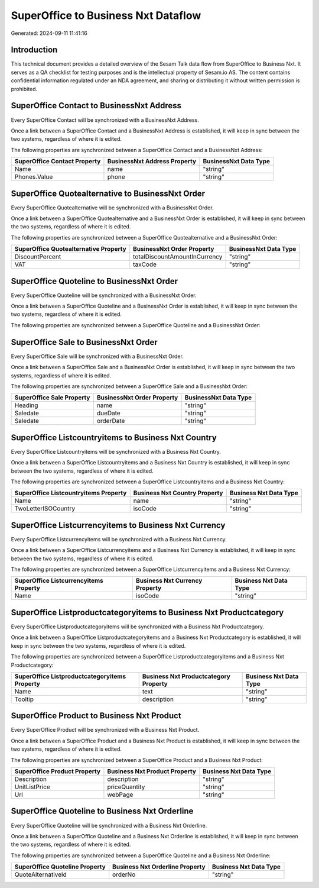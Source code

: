====================================
SuperOffice to Business Nxt Dataflow
====================================

Generated: 2024-09-11 11:41:16

Introduction
------------

This technical document provides a detailed overview of the Sesam Talk data flow from SuperOffice to Business Nxt. It serves as a QA checklist for testing purposes and is the intellectual property of Sesam.io AS. The content contains confidential information regulated under an NDA agreement, and sharing or distributing it without written permission is prohibited.

SuperOffice Contact to BusinessNxt Address
------------------------------------------
Every SuperOffice Contact will be synchronized with a BusinessNxt Address.

Once a link between a SuperOffice Contact and a BusinessNxt Address is established, it will keep in sync between the two systems, regardless of where it is edited.

The following properties are synchronized between a SuperOffice Contact and a BusinessNxt Address:

.. list-table::
   :header-rows: 1

   * - SuperOffice Contact Property
     - BusinessNxt Address Property
     - BusinessNxt Data Type
   * - Name
     - name
     - "string"
   * - Phones.Value
     - phone
     - "string"


SuperOffice Quotealternative to BusinessNxt Order
-------------------------------------------------
Every SuperOffice Quotealternative will be synchronized with a BusinessNxt Order.

Once a link between a SuperOffice Quotealternative and a BusinessNxt Order is established, it will keep in sync between the two systems, regardless of where it is edited.

The following properties are synchronized between a SuperOffice Quotealternative and a BusinessNxt Order:

.. list-table::
   :header-rows: 1

   * - SuperOffice Quotealternative Property
     - BusinessNxt Order Property
     - BusinessNxt Data Type
   * - DiscountPercent
     - totalDiscountAmountInCurrency
     - "string"
   * - VAT
     - taxCode
     - "string"


SuperOffice Quoteline to BusinessNxt Order
------------------------------------------
Every SuperOffice Quoteline will be synchronized with a BusinessNxt Order.

Once a link between a SuperOffice Quoteline and a BusinessNxt Order is established, it will keep in sync between the two systems, regardless of where it is edited.

The following properties are synchronized between a SuperOffice Quoteline and a BusinessNxt Order:

.. list-table::
   :header-rows: 1

   * - SuperOffice Quoteline Property
     - BusinessNxt Order Property
     - BusinessNxt Data Type


SuperOffice Sale to BusinessNxt Order
-------------------------------------
Every SuperOffice Sale will be synchronized with a BusinessNxt Order.

Once a link between a SuperOffice Sale and a BusinessNxt Order is established, it will keep in sync between the two systems, regardless of where it is edited.

The following properties are synchronized between a SuperOffice Sale and a BusinessNxt Order:

.. list-table::
   :header-rows: 1

   * - SuperOffice Sale Property
     - BusinessNxt Order Property
     - BusinessNxt Data Type
   * - Heading
     - name
     - "string"
   * - Saledate
     - dueDate
     - "string"
   * - Saledate
     - orderDate
     - "string"


SuperOffice Listcountryitems to Business Nxt Country
----------------------------------------------------
Every SuperOffice Listcountryitems will be synchronized with a Business Nxt Country.

Once a link between a SuperOffice Listcountryitems and a Business Nxt Country is established, it will keep in sync between the two systems, regardless of where it is edited.

The following properties are synchronized between a SuperOffice Listcountryitems and a Business Nxt Country:

.. list-table::
   :header-rows: 1

   * - SuperOffice Listcountryitems Property
     - Business Nxt Country Property
     - Business Nxt Data Type
   * - Name
     - name
     - "string"
   * - TwoLetterISOCountry
     - isoCode
     - "string"


SuperOffice Listcurrencyitems to Business Nxt Currency
------------------------------------------------------
Every SuperOffice Listcurrencyitems will be synchronized with a Business Nxt Currency.

Once a link between a SuperOffice Listcurrencyitems and a Business Nxt Currency is established, it will keep in sync between the two systems, regardless of where it is edited.

The following properties are synchronized between a SuperOffice Listcurrencyitems and a Business Nxt Currency:

.. list-table::
   :header-rows: 1

   * - SuperOffice Listcurrencyitems Property
     - Business Nxt Currency Property
     - Business Nxt Data Type
   * - Name
     - isoCode
     - "string"


SuperOffice Listproductcategoryitems to Business Nxt Productcategory
--------------------------------------------------------------------
Every SuperOffice Listproductcategoryitems will be synchronized with a Business Nxt Productcategory.

Once a link between a SuperOffice Listproductcategoryitems and a Business Nxt Productcategory is established, it will keep in sync between the two systems, regardless of where it is edited.

The following properties are synchronized between a SuperOffice Listproductcategoryitems and a Business Nxt Productcategory:

.. list-table::
   :header-rows: 1

   * - SuperOffice Listproductcategoryitems Property
     - Business Nxt Productcategory Property
     - Business Nxt Data Type
   * - Name
     - text
     - "string"
   * - Tooltip
     - description
     - "string"


SuperOffice Product to Business Nxt Product
-------------------------------------------
Every SuperOffice Product will be synchronized with a Business Nxt Product.

Once a link between a SuperOffice Product and a Business Nxt Product is established, it will keep in sync between the two systems, regardless of where it is edited.

The following properties are synchronized between a SuperOffice Product and a Business Nxt Product:

.. list-table::
   :header-rows: 1

   * - SuperOffice Product Property
     - Business Nxt Product Property
     - Business Nxt Data Type
   * - Description
     - description
     - "string"
   * - UnitListPrice
     - priceQuantity
     - "string"
   * - Url
     - webPage
     - "string"


SuperOffice Quoteline to Business Nxt Orderline
-----------------------------------------------
Every SuperOffice Quoteline will be synchronized with a Business Nxt Orderline.

Once a link between a SuperOffice Quoteline and a Business Nxt Orderline is established, it will keep in sync between the two systems, regardless of where it is edited.

The following properties are synchronized between a SuperOffice Quoteline and a Business Nxt Orderline:

.. list-table::
   :header-rows: 1

   * - SuperOffice Quoteline Property
     - Business Nxt Orderline Property
     - Business Nxt Data Type
   * - QuoteAlternativeId
     - orderNo
     - "string"

